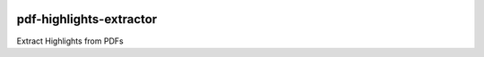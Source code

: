 .. image:: https://img.shields.io/pypi/v/pdfhextractor.svg
    :target: https://pypi.python.org/pypi/pdfhextractor
.. image:: https://static.pepy.tech/badge/pdfhextractor
    :target: https://www.pepy.tech/projects/pdfhextractor

pdf-highlights-extractor
------------------------
Extract Highlights from PDFs
